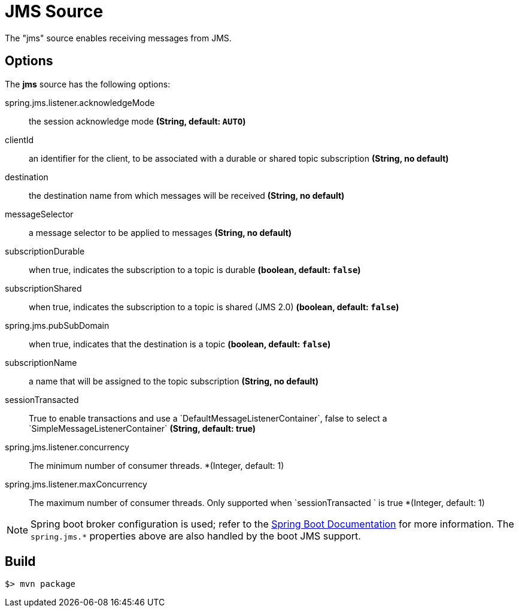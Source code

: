 //tag::ref-doc[]
= JMS Source

The "jms" source enables receiving messages from JMS.

== Options

The **$$jms$$** $$source$$ has the following options:

$$spring.jms.listener.acknowledgeMode$$:: $$the session acknowledge mode$$ *($$String$$, default: `AUTO`)*
$$clientId$$:: $$an identifier for the client, to be associated with a durable or shared topic subscription$$ *($$String$$, no default)*
$$destination$$:: $$the destination name from which messages will be received$$ *($$String$$, no default)*
$$messageSelector$$:: $$a message selector to be applied to messages$$ *($$String$$, no default)*
$$subscriptionDurable$$:: $$when true, indicates the subscription to a topic is durable$$ *($$boolean$$, default: `false`)*
$$subscriptionShared$$:: $$when true, indicates the subscription to a topic is shared (JMS 2.0)$$ *($$boolean$$, default: `false`)*
$$spring.jms.pubSubDomain$$:: $$when true, indicates that the destination is a topic$$ *($$boolean$$, default: `false`)*
$$subscriptionName$$:: $$a name that will be assigned to the topic subscription$$ *($$String$$, no default)*
$$sessionTransacted$$:: $$True to enable transactions and use a `DefaultMessageListenerContainer`, false to select a
`SimpleMessageListenerContainer`$$ *($$String$$, default: true)*
$$spring.jms.listener.concurrency$$:: The minimum number of consumer threads. *($$Integer$$, default: 1)
$$spring.jms.listener.maxConcurrency$$:: The maximum number of consumer threads. Only supported when `sessionTransacted ` is true *($$Integer$$, default: 1)


NOTE: Spring boot broker configuration is used; refer to the
http://docs.spring.io/spring-boot/docs/current/reference/htmlsingle/#boot-features-jms[Spring Boot Documentation] for more information.
The `spring.jms.*` properties above are also handled by the boot JMS support.

//end::ref-doc[]
== Build

```
$> mvn package
```

